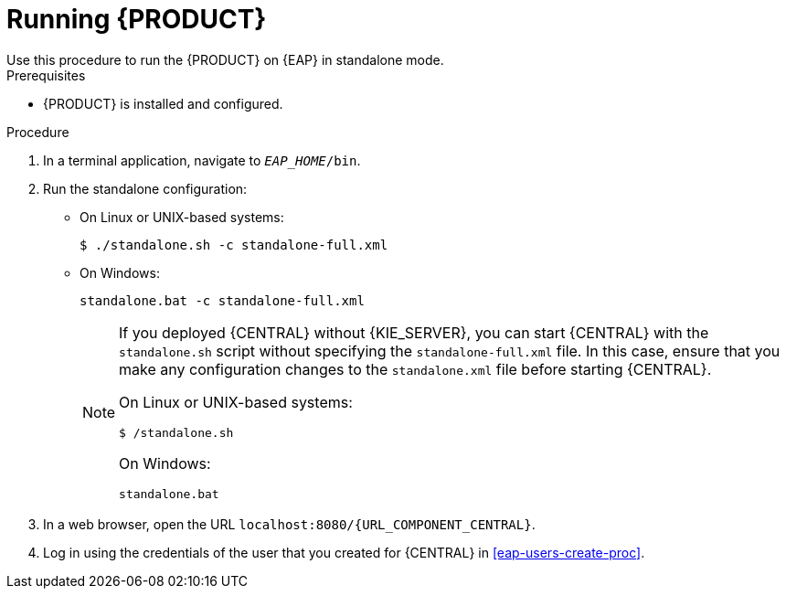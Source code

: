 [id='eap-ba-dm-run-proc']
= Running {PRODUCT}
Use this procedure to run the {PRODUCT} on {EAP} in standalone mode.

.Prerequisites
* {PRODUCT} is installed and configured.

.Procedure

. In a terminal application, navigate to `__EAP_HOME__/bin`.
. Run the standalone configuration:
** On Linux or UNIX-based systems:
+
[source,bash]
----
$ ./standalone.sh -c standalone-full.xml
----
** On Windows:
+
[source,bash]
----
standalone.bat -c standalone-full.xml
----
+
[NOTE]
====
If you deployed {CENTRAL} without {KIE_SERVER}, you can start {CENTRAL} with the `standalone.sh` script without specifying the `standalone-full.xml` file. In this case, ensure that you make any configuration changes to the `standalone.xml` file before starting {CENTRAL}.

On Linux or UNIX-based systems:
----
$ /standalone.sh
----

On Windows:
[source,bash]
----
standalone.bat
----
====
. In a web browser, open the URL `localhost:8080/{URL_COMPONENT_CENTRAL}`.
. Log in using the credentials of the user that you created for {CENTRAL} in <<eap-users-create-proc>>.
//ifdef::PAM[]
//`rhpamAdmin`
//endif::[]
//ifdef::DM[]
//`rhdmAdmin`
//endif::[]
//and the password `password@1`.

